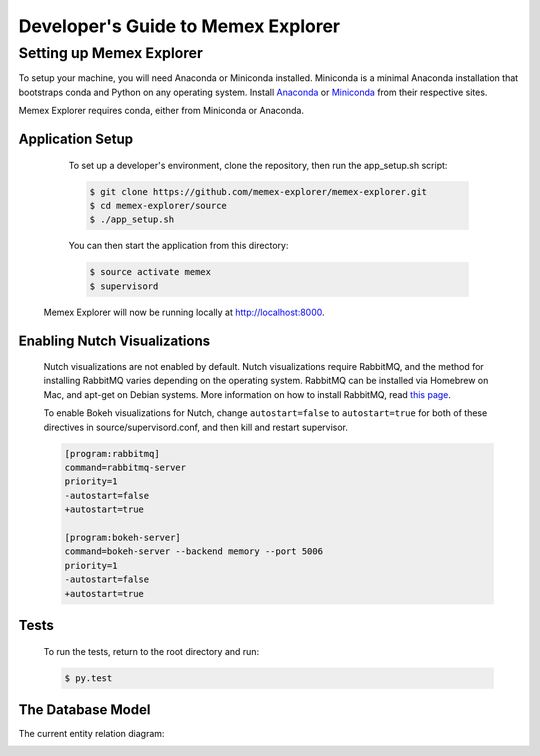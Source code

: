 ###################################
Developer's Guide to Memex Explorer
###################################

*************************
Setting up Memex Explorer
*************************

To setup your machine, you will need Anaconda or Miniconda installed. Miniconda is a minimal Anaconda installation that bootstraps conda and Python on any operating system. Install `Anaconda <http://continuum.io/downloads>`_ or `Miniconda <http://conda.pydata.org/miniconda.html>`_ from their respective sites.

Memex Explorer requires conda, either from Miniconda or Anaconda.

Application Setup
=================
    To set up a developer's environment, clone the repository, then
    run the app_setup.sh script:

    .. code-block:: html

       $ git clone https://github.com/memex-explorer/memex-explorer.git
       $ cd memex-explorer/source
       $ ./app_setup.sh

    You can then start the application from this directory:

    .. code-block:: html

       $ source activate memex
       $ supervisord

   Memex Explorer will now be running locally at `http://localhost:8000 <http://localhost:8000/>`_.

Enabling Nutch Visualizations
=============================

   Nutch visualizations are not enabled by default. Nutch visualizations require RabbitMQ, and the method for installing RabbitMQ varies depending on the operating system. RabbitMQ can be installed via Homebrew on Mac, and apt-get on Debian systems. More information on how to install RabbitMQ, read `this page <https://www.rabbitmq.com/download.html>`_.

   To enable Bokeh visualizations for Nutch, change ``autostart=false`` to ``autostart=true`` for both of these directives in source/supervisord.conf, and then kill and restart supervisor.

   .. code-block:: html

      [program:rabbitmq]
      command=rabbitmq-server
      priority=1
      -autostart=false
      +autostart=true

      [program:bokeh-server]
      command=bokeh-server --backend memory --port 5006
      priority=1
      -autostart=false
      +autostart=true

Tests
=====
    To run the tests, return to the root directory and run:

    .. code-block:: html

       $ py.test

The Database Model
==================
The current entity relation diagram:

.. image:: _static/img/DbVisualizer.png
